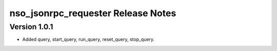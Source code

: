 nso_jsonrpc_requester Release Notes
===================================

Version 1.0.1
~~~~~~~~~~~~~

* Added query, start_query, run_query, reset_query, stop_query.
